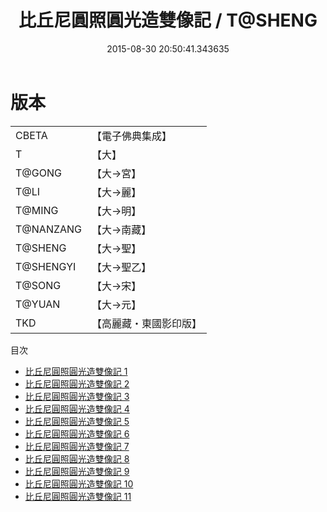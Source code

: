 #+TITLE: 比丘尼圓照圓光造雙像記 / T@SHENG

#+DATE: 2015-08-30 20:50:41.343635
* 版本
 |     CBETA|【電子佛典集成】|
 |         T|【大】     |
 |    T@GONG|【大→宮】   |
 |      T@LI|【大→麗】   |
 |    T@MING|【大→明】   |
 | T@NANZANG|【大→南藏】  |
 |   T@SHENG|【大→聖】   |
 | T@SHENGYI|【大→聖乙】  |
 |    T@SONG|【大→宋】   |
 |    T@YUAN|【大→元】   |
 |       TKD|【高麗藏・東國影印版】|
目次
 - [[file:KR6l0017_001.txt][比丘尼圓照圓光造雙像記 1]]
 - [[file:KR6l0017_002.txt][比丘尼圓照圓光造雙像記 2]]
 - [[file:KR6l0017_003.txt][比丘尼圓照圓光造雙像記 3]]
 - [[file:KR6l0017_004.txt][比丘尼圓照圓光造雙像記 4]]
 - [[file:KR6l0017_005.txt][比丘尼圓照圓光造雙像記 5]]
 - [[file:KR6l0017_006.txt][比丘尼圓照圓光造雙像記 6]]
 - [[file:KR6l0017_007.txt][比丘尼圓照圓光造雙像記 7]]
 - [[file:KR6l0017_008.txt][比丘尼圓照圓光造雙像記 8]]
 - [[file:KR6l0017_009.txt][比丘尼圓照圓光造雙像記 9]]
 - [[file:KR6l0017_010.txt][比丘尼圓照圓光造雙像記 10]]
 - [[file:KR6l0017_011.txt][比丘尼圓照圓光造雙像記 11]]
